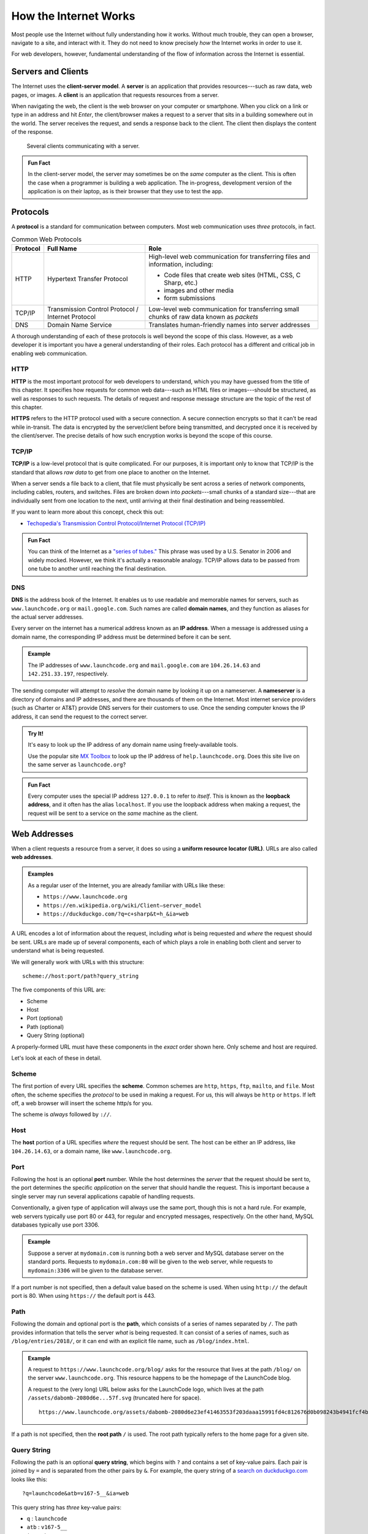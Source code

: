 How the Internet Works
======================

Most people use the Internet without fully understanding how it works. 
Without much trouble, they can open a browser, navigate to a site, and interact with it. 
They do not need to know precisely *how* the Internet works in order to use it.

For web developers, however, fundamental understanding of the flow of 
information across the Internet is essential.

Servers and Clients
-------------------

.. index:: ! client-server model, ! client, ! server

The Internet uses the **client-server model**. A **server** is an application 
that provides resources---such as raw data, web pages, or images. 
A **client** is an application that requests resources from a server.

When navigating the web, the client is the web browser on your computer or smartphone. 
When you click on a link or type in an address and hit *Enter*, 
the client/browser makes a request to a server that sits in a building somewhere out in the world. 
The server receives the request, and sends a response back to the client. 
The client then displays the content of the response.

.. figure:: figures/client-server.png
   :alt: A server surrounded by several client computers, connected by arrows.
   :height: 400px

   Several clients communicating with a server.

.. admonition:: Fun Fact

   In the client-server model, the server may sometimes be on the *same* computer as the client. 
   This is often the case when a programmer is building a web application. 
   The in-progress, development version of the application is on their laptop, 
   as is their browser that they use to test the app.

Protocols
---------

.. index::
   single: url; protocol

A **protocol** is a standard for communication between computers. 
Most web communication uses *three* protocols, in fact.

.. list-table:: Common Web Protocols
   :header-rows: 1

   * - Protocol
     - Full Name
     - Role
   * - HTTP
     - Hypertext Transfer Protocol
     - High-level web communication for transferring files and information, including:

       - Code files that create web sites (HTML, CSS, C Sharp, etc.)
       - images and other media
       - form submissions

   * - TCP/IP
     - Transmission Control Protocol / Internet Protocol
     - Low-level web communication for transferring small chunks of raw data known as *packets*
   * - DNS
     - Domain Name Service
     - Translates human-friendly names into server addresses

A thorough understanding of each of these protocols is well beyond the scope of this class. 
However, as a web developer it is important you have a general understanding of their roles. 
Each protocol has a different and critical job in enabling web communication.

HTTP
^^^^

.. index:: ! HTTP, ! HTTPS

**HTTP** is the most important protocol for web developers to understand, which you may 
have guessed from the title of this chapter. It specifies how requests for common web 
data---such as HTML files or images---should be structured, as well as responses to such 
requests. The details of request and response message structure are the topic of the rest 
of this chapter. 

**HTTPS** refers to the HTTP protocol used with a secure connection. 
A secure connection encrypts so that it can't be read while in-transit. 
The data is encrypted by the server/client before being transmitted, and decrypted 
once it is received by the client/server. The precise details of how such 
encryption works is beyond the scope of this course. 

TCP/IP
^^^^^^

.. index:: ! TCP/IP

**TCP/IP** is a low-level protocol that is quite complicated. 
For our purposes, it is important only to know that TCP/IP is 
the standard that allows *raw data* to get from one place to another on the Internet. 

When a server sends a file back to a client, that file must physically be 
sent across a series of network components, including cables, routers, and switches. 
Files are broken down into *packets*---small chunks of a standard size---that are 
individually sent from one location to the next, until arriving at their final 
destination and being reassembled.

If you want to learn more about this concept, check this out:

- `Techopedia's Transmission Control Protocol/Internet Protocol (TCP/IP) <https://www.techopedia.com/definition/2460/transmission-control-protocolinternet-protocol-tcpip>`_

.. admonition:: Fun Fact

   You can think of the Internet as a 
   `"series of tubes." <https://www.youtube.com/watch?time_continue=15&v=_cZC67wXUTs>`_ 
   This phrase was used by a U.S. Senator in 2006 and widely mocked. However, we think it's 
   actually a reasonable analogy. TCP/IP allows data to be passed from one tube to another 
   until reaching the final destination.

DNS
^^^

.. index:: ! DNS, ! IP address

**DNS** is the address book of the Internet. 
It enables us to use readable and memorable names for servers, such as 
``www.launchcode.org`` or ``mail.google.com``. 
Such names are called **domain names**, and they function as aliases for 
the actual server addresses.

Every server on the internet has a numerical address known as an **IP address**. 
When a message is addressed using a domain name, the corresponding IP address 
must be determined before it can be sent. 

.. admonition:: Example

   The IP addresses of ``www.launchcode.org`` and ``mail.google.com`` are ``104.26.14.63`` 
   and ``142.251.33.197``, respectively.

The sending computer will attempt to *resolve* the domain name by looking it 
up on a nameserver. A **nameserver** is a directory of domains and IP addresses, 
and there are thousands of them on the Internet. Most internet service providers 
(such as Charter or AT&T) provide DNS servers for their customers to use. 
Once the sending computer knows the IP address, it can send the request to the 
correct server.

.. admonition:: Try It!

   It's easy to look up the IP address of any domain name using freely-available tools. 

   Use the popular site `MX Toolbox <https://mxtoolbox.com/DNSLookup.aspx>`_ to 
   look up the IP address of ``help.launchcode.org``. 
   Does this site live on the same server as ``launchcode.org``?

.. admonition:: Fun Fact

   Every computer uses the special IP address ``127.0.0.1`` to 
   refer to *itself*. This is known as the **loopback address**, 
   and it often has the alias ``localhost``. 
   If you use the loopback address when making a request, the request will be sent to a 
   service on the *same* machine as the client.

Web Addresses
-------------

.. index:: ! URL, ! web address

When a client requests a resource from a server, it does so using a **uniform resource 
locator (URL)**. URLs are also called **web addresses**.

.. admonition:: Examples

   As a regular user of the Internet, you are already familiar with URLs like these:

   - ``https://www.launchcode.org``
   - ``https://en.wikipedia.org/wiki/Client–server_model``
   - ``https://duckduckgo.com/?q=c+sharp&t=h_&ia=web``

A URL encodes a lot of information about the request, 
including *what* is being requested and *where* the request should be sent. 
URLs are made up of several components, each of which plays a role in enabling both 
client and server to understand what is being requested.

We will generally work with URLs with this structure:

::

   scheme://host:port/path?query_string

The five components of this URL are:

- Scheme
- Host
- Port (optional)
- Path (optional)
- Query String (optional)

A properly-formed URL must have these components in the *exact* order shown here. 
Only scheme and host are required.

Let's look at each of these in detail.

Scheme
^^^^^^^^

.. index::
   single: url; scheme

The first portion of every URL specifies the **scheme**. 
Common schemes are ``http``, ``https``, ``ftp``, ``mailto``, and ``file``. 
Most often, the scheme specifies the *protocol* to be used in making a request. 
For us, this will always be ``http`` or ``https``. 
If left off, a web browser will insert the scheme http/s for you. 

The scheme is *always* followed by ``://``.

Host
^^^^^^

.. index::
   single: url; domain

The **host** portion of a URL specifies *where* the request should be sent. 
The host can be either an IP address, like ``104.26.14.63``, or a domain name, 
like ``www.launchcode.org``.

Port
^^^^

.. index::
   single: url; port

Following the host is an optional **port** number. 
While the host determines the *server* that the request should be sent to, 
the port determines the specific *application* on the server that should handle the request. 
This is important because a single server may run several applications capable of handling requests.

Conventionally, a given type of application will always use the same port, 
though this is not a hard rule. For example, web servers typically use port 80 or 443, 
for regular and encrypted messages, respectively. On the other hand, 
MySQL databases typically use port 3306.

.. admonition:: Example

   Suppose a server at ``mydomain.com`` is running both a web server and MySQL database server on the standard ports. Requests to ``mydomain.com:80`` will be given to the web server, while requests to ``mydomain:3306`` will be given to the database server.

If a port number is not specified, then a default value based on the scheme is used. 
When using ``http://`` the default port is 80. When using ``https://`` the default port is 443.

Path
^^^^

.. index::
   single: url; path

Following the domain and optional port is the **path**, 
which consists of a series of names separated by ``/``. 
The path provides information that tells the server *what* is being requested. 
It can consist of a series of names, such as ``/blog/entries/2018/``, or it 
can end with an explicit file name, such as ``/blog/index.html``.

.. admonition:: Example

   A request to ``https://www.launchcode.org/blog/`` asks for the resource that lives at the path ``/blog/`` on the server ``www.launchcode.org``. This resource happens to be the homepage of the LaunchCode blog.

   A request to the (very long) URL below asks for the LaunchCode logo, which lives at the path ``/assets/dabomb-2080d6e...57f.svg`` (truncated here for space).

   ::

      https://www.launchcode.org/assets/dabomb-2080d6e23ef41463553f203daaa15991fd4c812676d0b098243b4941fcf4b57f.svg

If a path is not specified, then the **root path** ``/`` is used. 
The root path typically refers to the home page for a given site.

Query String
^^^^^^^^^^^^

.. index::
   single: url; query string

Following the path is an optional **query string**, which begins with ``?`` and 
contains a set of key-value pairs. Each pair is joined by ``=`` and is separated from 
the other pairs by ``&``. 
For example, the query string of a `search on duckduckgo.com <https://duckduckgo.com/?q=launchcode&atb=v167-5__&ia=web>`_ looks like this:

::

   ?q=launchcode&atb=v167-5__&ia=web

This query string has *three* key-value pairs:

- ``q`` : ``launchcode``
- ``atb`` : ``v167-5__``
- ``ia`` : ``web``

Notice that these pairs are separated by ``&`` in the query string.

While the path specifies *what* the request is asking for, the query 
string provides additional data that may be needed to fulfill the request. 
As an analogy, you can think of the path like a function name, and the query 
string as the function arguments.

Putting It All Together
-----------------------

We just covered a *lot* of information! While these nuts-and-bolts details are important, 
they aren't nearly as important as the high-level picture of how we access resources on 
the internet.

To tie these ideas together, watch these two videos on URLs and the Internet as a whole:

- `How Do URLs Work? <https://www.youtube.com/watch?v=OvF_pnJ6zrY>`_
- `How the Internet Works <https://www.youtube.com/watch?v=7_LPdttKXPc>`_


Check Your Understanding
------------------------

.. admonition:: Question

   Which protocol is responsible for turning a name like ``launchcode.org`` 
   into a server address?

.. admonition:: Question

   Why is this URL malformed?

   ::

      https://launchcode.org?city=miami/lc101

   #. It uses HTTPS when it should use HTTP.
   #. It doesn't contain a fragment.
   #. It doesn't contain a port.
   #. The query string comes before the path.



